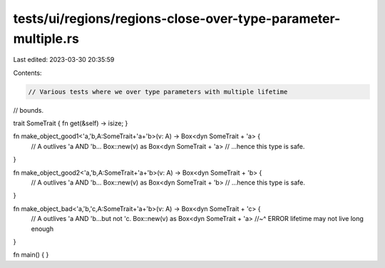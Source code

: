 tests/ui/regions/regions-close-over-type-parameter-multiple.rs
==============================================================

Last edited: 2023-03-30 20:35:59

Contents:

.. code-block:: rs

    // Various tests where we over type parameters with multiple lifetime
// bounds.

trait SomeTrait { fn get(&self) -> isize; }


fn make_object_good1<'a,'b,A:SomeTrait+'a+'b>(v: A) -> Box<dyn SomeTrait + 'a> {
    // A outlives 'a AND 'b...
    Box::new(v) as Box<dyn SomeTrait + 'a> // ...hence this type is safe.
}

fn make_object_good2<'a,'b,A:SomeTrait+'a+'b>(v: A) -> Box<dyn SomeTrait + 'b> {
    // A outlives 'a AND 'b...
    Box::new(v) as Box<dyn SomeTrait + 'b> // ...hence this type is safe.
}

fn make_object_bad<'a,'b,'c,A:SomeTrait+'a+'b>(v: A) -> Box<dyn SomeTrait + 'c> {
    // A outlives 'a AND 'b...but not 'c.
    Box::new(v) as Box<dyn SomeTrait + 'a>
    //~^ ERROR lifetime may not live long enough
}

fn main() {
}


